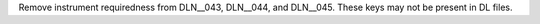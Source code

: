 Remove instrument requiredness from DLN__043, DLN__044, and DLN__045. These keys may not be present in DL files.
